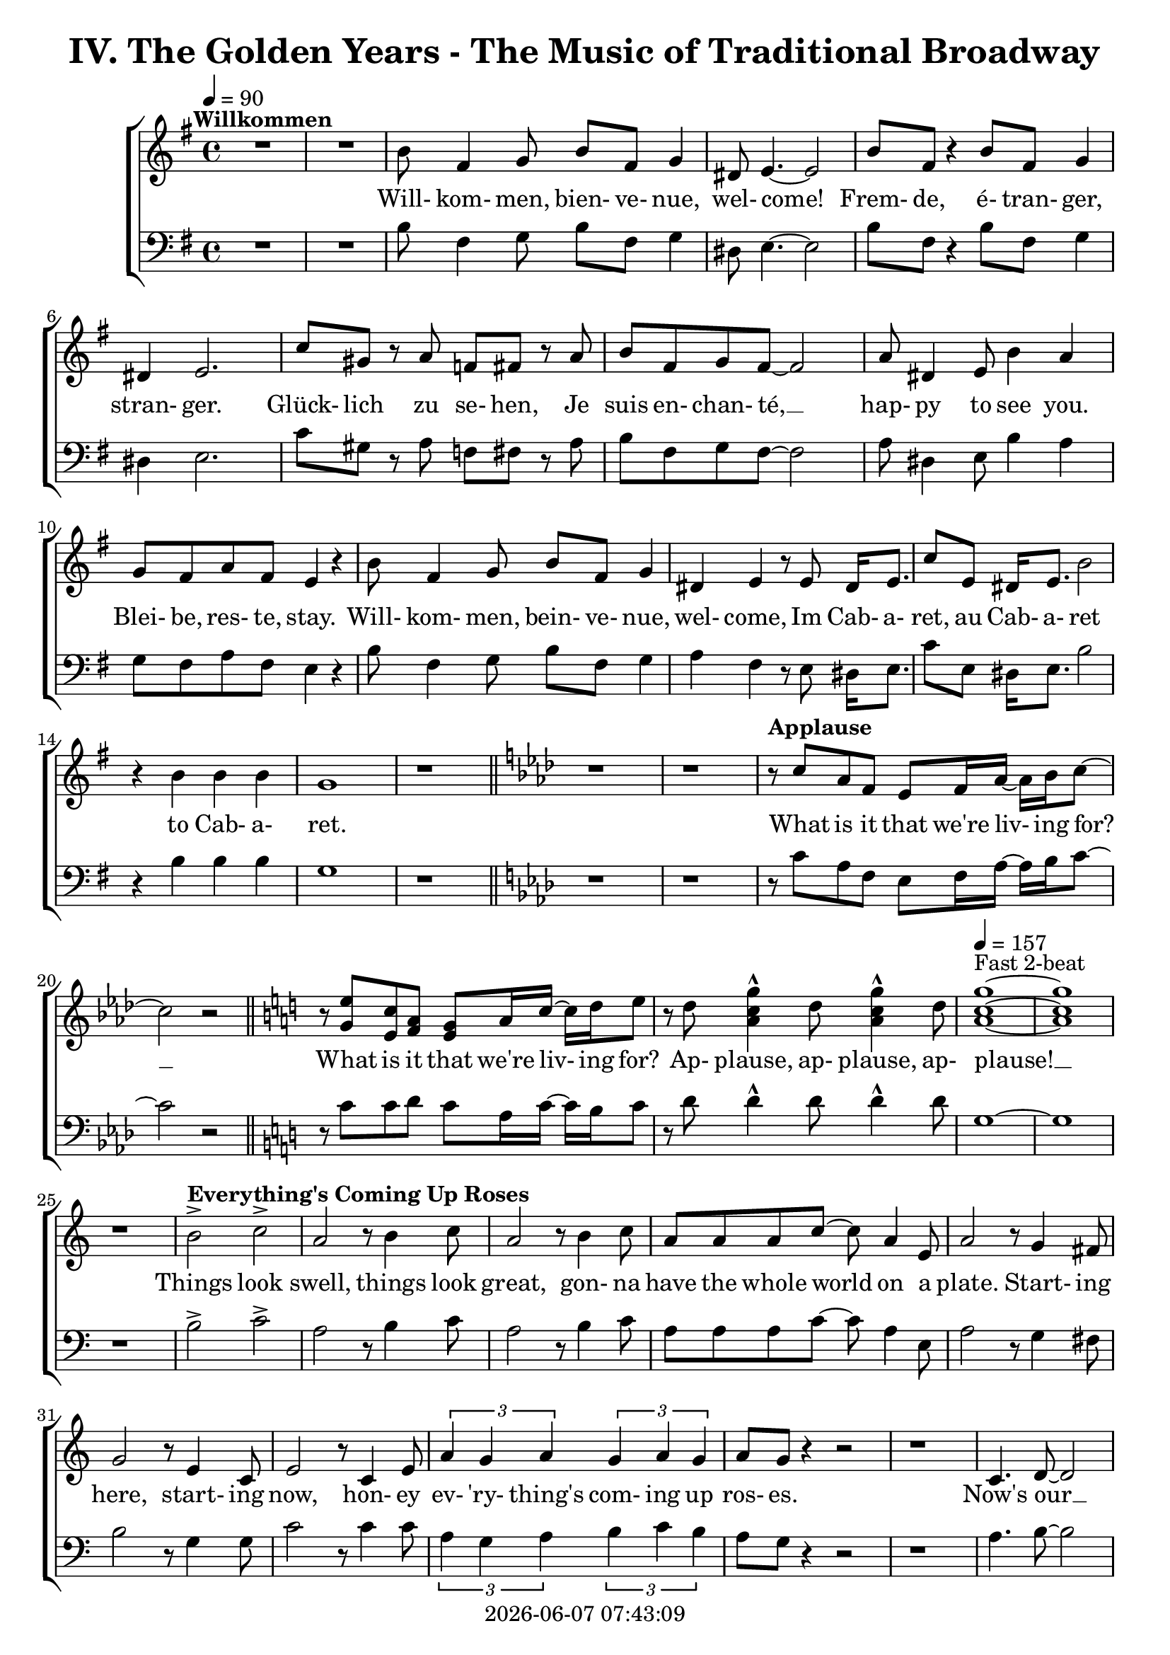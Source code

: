 \version "2.19.82"

today = #(strftime "%Y-%m-%d %H:%M:%S" (localtime (current-time)))

\header {
% centered at top
%  dedication  = "dedication"
  title       = "IV. The Golden Years - The Music of Traditional Broadway"
%  subtitle    = "subtitle"
%  subsubtitle = "subsubtitle"
%  instrument  = "instrument"
  
% arrangement of following lines:
%
%  poet    composer
%  meter   arranger
%  piece       opus

%  composer    = "composer"
%  arranger    = "arranger"
%  opus        = "opus"

%  poet        = "poet"
%  meter       = "meter"
%  piece       = "piece"

% centered at bottom
% tagline     = "tagline" % default lilypond version
  tagline   = ##f
  copyright   = \today
}

% #(set-global-staff-size 16)

% \paper {
%   #(set-paper-size "a4")
%   line-width = 180\mm
%   left-margin = 20\mm
%   bottom-margin = 10\mm
%   top-margin = 10\mm
% }

global = {
  \key g \major
  \time 4/4
  \tempo 4=90
}

soprano = \relative c'' {
  \global
  R1*2 ^\markup{\bold Willkommen}
  b8 fis4 g8 b fis g4
  dis8 e4.~e2
  b'8 fis r4 b8 fis g4
  dis4 e2.
  c'8 gis r a f fis r a
  b8 fis g fis~fis2
  a8 dis,4 e8 b'4 a
  g8 fis a fis e4 r
  b'8 fis4 g8 b fis g4
  dis4 e r8 e8 dis16 e8.
  c'8 e, dis16 e8. b'2
  r4 b b b g1
  r1 \bar "||" \key aes \major
  r1
  r1
% Applause
  r8^\markup{\bold Applause} c aes f ees f16 aes~aes bes c8~
  c2 r \bar "||" \key c \major
  r8 <g e'> <e c'> <f a> <e g> a16 c~c d e8
  r8 d <a c g'>4^^ d8 <a c g'>4^^ d8
  \tempo 4=157 <a c g'>1 ~ ^\markup{Fast 2-beat}
  q1
  r1
% Everything's Coming Up Roses
  b2^> ^\markup{\bold {Everything's Coming Up Roses}} c^>
  a2 r8 b4 c8
  a2 r8 b4 c8
  a8 a a c~c a4 e8
  a2 r8 g4 fis8
  g2 r8 e4 c8
  e2 r8 c4 e8
  \times 2/3 {a4 g a} \times 2/3 {g a g}
  a8 g r4 r2
  r1
  c,4. d8~d2
  d4. e8~e2
  r8 f4 e8 f e f g~
  g2. r4
  e4. <dis fis>8~q2
  q4. <e g>8~q2
  \times 2/3 {e4 d e} \times 2/3 {fis g a}
  <fis ais>4. <f b>8 ~ q2
  r2 \voiceOne b4 g
  d'4.(c8) c2~
  c2 \oneVoice r4 c,4 \bar "||" \key f \major
% They Call the Wind Maria
  f4^\markup{\bold{They Call the Wind Maria}} a a4. gis8
  a4 f f r8 c
  f4 a a4. gis8
  a4 f r r8 c8
  f4 a a r8 gis8
  a4 c c a8 c
  <f, d'>4 <f c'> <f a> <e g>
  <f a>4 q2.~
  q2 r4 c'
  <f, d'>4. <f a>8~q2~
  q2 r4 <f d'>
  <e c'>4. <e a>8~q2~
  q2 r4 <e c'>
  <f d'>2 <e c'>
  <f a>2
  <e g>
  <f a>4 q2.~
  q2 r4 c'
  <f, d'>4. <f a>8~q2~
  q2 r4 <f d'>
  <a e'>2 q~
  q2. r4
  <a f'>2 <e c'>
  <f a>2 <e g>
  f1~
  f2 r4 f^\markup{Sopranos} \key bes \major
  \repeat volta 2 {
    e8 f4.
    \override NoteHead.style = #'cross
               bes8^\markup{Altos} bes4.
    \revert NoteHead.style
    r1
    bes,8 d f4 c8 ees g4
    d8 f a4 ees8 g bes a
  }
  \alternative {
    {
      c8 bes4.~bes2~
      bes2 r4 f
    }
    {
      a8 bes g a bes4 r
    }
  }
  a8 bes g a bes4 r
  a8 bes g a bes g a bes
  a8 bes g a bes4 a
  c1~
  c1
  bes1~
  bes2 r \bar "||" \key ees \major

% Luck Be a Lady Tonight
  bes4^\markup{\bold{Luck Be a Lady}} aes8 g aes bes des bes~
  bes4 r r2
  bes4 aes8 g aes bes des bes~
  bes4 r4 r2
  bes4 aes8 g aes bes aes g
  aes8 bes aes g aes bes4.
  ees4 bes8 aes bes ees, ees ees~
  ees1
  r1 \bar "||" \key e \major
  r1
  b'4 a8 gis a b d b~
  b4 r4 r2
  b4 a8 gis a b d b~
  b4 r4 r2
  r1
  r1
  <e, gis>4 q8 q <f a> q r4 \bar "||" \key f \major
  r1
  r1
  c8^\markup{\bold{Put on a Happy Face}} d4 f8 a4 c8 d~
  d8 d r4 r2
  d8 c4 bes8 g4 e8 d~
  d2. r4
  c8 d4 f8 a4 c8 d~
  d8 d r4 r2
  d8 c4 bes8 g4 e8 ees~
  ees2 r4 f
  d'1
  <a d>4. <a c>8~q4 <a f'>
  <f c'>4. <g bes>8 ~ q4 <e c'>4
  a2 d4 r
  <a e'>4 <b d>2 a4
  c2 a
  \tempo 4=130 f1^\markup{Easy Swing}
  r1
  r1
  r1
  r1^\markup{\bold{Standing on the Corner}}
  r1
  r1
  r1
  r1
  r1
  r1
  r1
  r1
  r1
  r1
  r1
  r1
  r1
  r1
  r1
  r1
  r2 r4 d \bar "||" \key bes \major

% Hello, Dolly
  f1^\markup{\bold{Hello, Dolly}}
  d8 bes4. d4 f8 g~
  g1
  d8 bes4. d4 f
  a4 r8 bes a4 bes
  a4 bes c bes8 f~
  f1
  r4 e f <d fis>
  <ees g>1
  e8 c4. <c e>4 <e g>
  <ees aes>1
  ees8 c4. ees4 g
  d'8 g,4. d'4 c
  d8 c4. a4 f
  r4 g2 a4
  f4.(g8~g2) \bar "||" \key c \major

% Mame
  r4^\markup{\bold Mame} e e e
  e e8 e~e dis e4
  f1
  g4.(d8~d2)
  r4 f f f
  f4 f8 f~f e f4
  g1
  b4.(e,8~e2)
  r4 c' c c
  c4 c8 c~c b c4
  b8 g a ais b g a ais
  b1
  r8 a4. a4 a
  a4 a8 a~a gis a4
  r8 b4. b4 b
  b4 b8 b~b ais b4
  r8 <fis b d>4. <fis ais d>4 <fis a d>
  <f a d>4 q8 q~q <f a c> <f a d>4
  d'8(c4.~c2)
  r1 \bar "||" \key f \major
  r1
  r1
  r1
  r1
  r1
  \time 3/4

% Time to Remember
  a4. a8 a4
  a4 g4. f8
  bes,4. bes8 bes4
  bes4 c d
  c2 a4
  f'2 c4
  d2 bes4
  g'8 d4.~d4
  a'4. a8 a4
  4 g f
  bes,4. bes8 bes4
  bes4 c d \time 4/4 \tempo 4=70
  a'8^\markup{Dreamily} f4.~f2
  a8 f a f a f a f \voiceOne
  a4 f2.
  r4 a4 c2~
  \times 2/3 {c4 a bes} \times 2/3 {c bes a}
  c1~
  c1
  r1
  r2 c2(
  a2) <d, f>4(<e g> <f a>_- <c f>_- <b d>2) \bar "||" \key c \major

% Where is Love
  c8(^\markup{\bold{Simply with rubato}}^\markup{\bold{Where is Love?}} d e f d4.) e8
  e1
  e8 f g a f4. <f g>8
  <e g>1
  <d f>8 <d g> <f a> <f b> <e g>4. <ees a>8
  <e g>4 <f bes>8 <des f>~q4. <des g>8
  <ees g>4 <ees aes> <c ees>4. c8
  g'1
  <c, f>8( <d g> <e a> <g b> <f c'>2)
  a8(b c d a4) <f b>
  c'1~
  c1 \bar "||" \key bes \major \time 2/4
  r4 bes,8 c \time 4/4 \tempo "Easily" 4=80

% On the Street Where You Live
  d8^\markup{\bold{On the Street Where You Live}} g g2 f8 ees
  d8 bes bes2 bes8 c
  d8 a' a8. a16 a8 bes a bes
  g8 f f2 c8 ees
  ees8 d' d2 c8 d
  c8 bes bes2 d8 c
  bes4 c8 bes a4 bes8 c
  bes2. r8 c
  d2~d8 c \times 2/3 {c bes a}
  <g c>4 <ees g>2 <g a>8 <g bes>
  <ges c>2~ q8 <ges bes>8 \times 2/3 {<ees bes'>8 <ees a> <ees g>}
  <f bes>2. r8 bes
  bes2~bes8 a \times 2/3 {a8 g fis} a4 e~e8 e fis g
  <fis a>8 q <e a> q <e a> e <d f> <e g>
  <ees a>1

% If Ever I Would Leave You
  r1^\markup{\bold{If Ever I Would Leave You}}
  r1
  r1
  r1
  r1
  r1
  r1
  r1
  r1
  r1
  r1
  r1
  r1
  r1
  r1
  r1 \tempo "Strong and steady" 4=80
  r4 bes' c8 d4 a16 bes
  c4 <g d'>2.~
  q4. d8 c d ees f
  d4 <d f>2.~
  q2 r
  c8 d e f a4 r
  c4 d e c
  d1
  r8 d4. \times 2/3 {<f, d'>4 <f bes> <d g>}
  <g bes>4 q2.
  \times 2/3 {r4 <ees bes'> <ees c'>} \times 2/3 {<ges d'> <ges bes> <ges>}
  <f bes>1
  r4 bes c8 d a bes
  c4^> <g d'>2.^>
  r2 a^\fermata \time 6/8

% Before the Parade Passes By
  bes2.~ ^\markup{\bold{Before the Parade Passes by}}
  bes2.~
  bes2.~
  bes2.

  \bar "|."
}

dynamicsWomen = {
}

alto = \relative c'' {
  \global
  s1*43
  s2 b4 g % 44
  f2 <d f>(
  <e g>2) s2
  s1*66
  a2(bes)
  s1*68
  s2.*12
  s1
  s1
  r8 c, b c b4. c8
  f4. c8 a2
  r1
  r1
  g'4 a2.~
  a2 g8 a g f
  g4 a2.
  f2 s
  s1
  s1
  s1
  s1
  s1
  s1
  s1
  s1
  f2(<d f>4 <cis e>)
  s1
  f8(g f2) s4
  bes4(aes g f
  ees1)
  s2
  s1
  s1


  \bar "|."
}

dynamicsAlto = {
}

baritone = \relative c' {
  \global
  \clef "bass"
  R1*2
  b8 fis4 g8 b fis g4
  dis8 e4.~e2
  b'8 fis r4 b8 fis g4
  dis4 e2.
  c'8 gis r a f fis r a
  b8 fis g fis~fis2
  a8 dis,4 e8 b'4 a
  g8 fis a fis e4 r
  b'8 fis4 g8 b fis g4
  a4 fis r8 e dis16 e8.
  c'8 e, dis16 e8. b'2
  r4 b b b g1
  r1 \bar "||" \key aes \major
  r1
  r1
% Applause
  r8 c aes f ees f16 aes~aes bes c8~
  c2 r \bar "||" \key c \major
  r8 c8 c d c a16 c~c b c8
  r8 d d4^^ d8 d4^^ d8
  g,1~
  g1
  r1
% Everthing's Coming Up Roses
  b2^> c^>
  a2 r8 b4 c8
  a2 r8 b4 c8
  a8 a a c~c a4 e8
  a2 r8 g4 fis8
  b2 r8 g4 g8
  c2 r8 c4 c8
  \times 2/3 {a4 g a} \times 2/3 {b c b}
  a8 g r4 r2
  r1
  a4. b8~b2
  b4. c8~c2
  r8 f,4 e8 f e f g~
  g2. r4
  g4. a8~a2
  b4. b8~b2
  \times 2/3 {g4 fis g} \times 2/3 {a b c}
  cis4. d8~d2
  r2 b4 g
  bes2 bes(
  c2) r4 c,4 \bar "||" \key f \major
  f4 a a4. gis8
  a4 f f r8 c
  f4 a a4. gis8
  a4 f r r8 c
  d4 a' a r8 gis
  a4 c c a8 c
  bes4 a d c
  c4 c2.~
  c2 r4 c
  a4. d8~d2~
  d2 r4 a
  a4. c8~c2~
  c2 r4 a
  bes2 a
  d2 c
  c4 c2.~
  c2 r4 c
  a4. d8~d2~
  d2 r4 a
  c2 c~
  c2. r4
  c2 a
  d2 c
  f,1~
  f2 r \key bes \major
  \repeat volta 2 {
    r1
    \override NoteHead.style = #'cross
    d8^\markup{Tenors} d4. d8^\markup{Basses} d4.
    \revert NoteHead.style
    bes8 d f4 c8 ees g4
    d8 f a4 ees8 g bes a
  }
  \alternative {
    {
      c8 bes4.~bes2~
      bes2 r2
    }
    {
      a8 bes g a bes4 r
    }
  }
  a8 bes g a bes4 r
  a8 bes g a bes g a bes
  a8 bes g a bes4 a
  c1~
  c1
  bes1~
  bes2 r \bar "||" \key ees \major

% Luck Be a Lady Tonight
  bes4 aes8 g aes bes des bes~
  bes4 r r2g4 aes8 bes d bes aes bes~
  bes4 r4 r2
  bes4 aes8 g aes bes aes g
  aes8 bes aes g aes bes4.
  g4 bes8 aes bes ees, ees ees~
  ees1
  r2 r4 b' \bar "||" \key e \major
  b4 a8 gis a b d b~
  b4 r r2
  b4 a8 gis a b d b~
  b4 r r2
  b4 a8 gis a b a gis
  a8 b a gis a b4.
  e4 b8 a b e,4.
  r1 \bar "||" \key f \major
  f'4 c8 bes c f,4.
  \override NoteHead.style = #'cross
  d4^\markup{(Shout)} r r2
  \revert NoteHead.style
  r1
  r1
  r1
  r1
  r1
  r1
  r1
  r1
  r1
  r1
  r1
  r1
  r1
  r1
  r1
  r1
  r1
  r1
% Standing on the Corner
  a'8 gis a bes c4 c
  c8 bes a c bes4 f
  c1
  r1
  a'8 gis a bes c4 c
  c8 bes a c bes4 f
  g1
  r2 r4 \times 2/3 {e8 f g}
  a4 a8 gis a fis gis e
  fis4 fis r \voiceOne r
  r4 \times 2/3 {f8 g a} bes4 r
  \override NoteHead.style = #'cross
  r4 bes^\markup{\italic Whistle} bes \oneVoice \revert NoteHead.style gis
  a8 gis a bes c4 c
  c8 bes a c bes4 bes8 a
  g8 bes a4 a8 g f a
  d2. e,4
  f1
  r2 r4 d \bar "||" \key bes \major

% Hello Dolly
  f1
  bes8 bes4. bes4 f8 g~
  g1
  bes8 bes4. bes4 f
  a4 r8 bes a4 bes
  a4 bes c bes8 f~
  f1
  r4 g a b
  c2(b)
  bes8 c4. a4 c
  c1
  aes8 aes4. ees4 g
  d'8 c4. d4 c
  d8 c4. a4 f
  r4 g2 a4
  f4.(g8~g2) \bar "||" \key c \major

% Mame
  r4 e e e
  e e8 e~e dis e4
  f1
  g4.(d8~d2)
  r4 f f f
  f4 f8 f~f e f4
  g1
  b4.(e,8~e2)
  r4 a a a
  a4 a8 a~a gis a4
  g8 b a g g b a g
  b1
  r8 a4. a4 a
  a4 a8 a~a gis a4
  r8 b4. b4 b
  b4 b8 b~b ais b4
  r8 c4. c4 c
  c4 c8 b~b b b4
  c1
  r2 r4 c \bar "||" \key f \major
  a8 gis a bes c4 c
  c8 bes a c bes4 bes8 a
  g8 bes a4 a8 g f a
  d1
  e,1
  \time 3/4
  f2.
  r2.
  r2.
  r2.
  r2.
  r2.
  r2.
  r2.
  r2.
  r2.
  r2.
  r2. \time 4/4
  r1
  r1
  r1
  r1
  r2 r4 c
  c4. c8 \times 2/3 {c4 d e}
  \times 2/3 {d c bes} c2~
  c1
  r2 a'2(
  c2) a2(
  c4^- a4^- g2^\fermata) \bar "||" \key c \major

% Where is Love
  r1
  r1
  g8 a b c a4. b8
  d4( c b bes)
  a8 a c d d(c bes) c
  d4 d8 bes ~ bes4. bes8
  c4 c aes4. aes8
  a4(b a2)
  a8(b c d a b c d)
  c8(d a4 c) d
  ees1^>(
  bes2 a) \bar "||" \key bes \major \time 2/4
  r2 \time 4/4
  r1

% On the Street Where You Live
  r1
  r1
  r1
  r1
  r1
  r1
  r2 r4 r8 c
  d4 g, a8 a \times 2/3 {a bes c}
  ees4 bes2 ees8 ees
  bes2~bes8 bes \times 2/3 {bes c des}
  d2. r8 bes
  bes2~bes8 a \times 2/3 {a g fis}
  a4 e~e8 e fis g
  d8 d cis cis c c bes bes
  c1

% If Ever I Would Leave You
  r4 bes4 c8 d4 a16 bes
  c4 d2.~
  d4 r8 b c d ees f
  d4 f2.~
  f4 r c8 d ees f
  ees4 f2 g4
  a4 bes2 c4
  d1
  r4 d \times 2/3 {d bes g}
  bes4 bes2.
  r4 c \times 2/3 {c a f}
  a1
  r4 bes \times 2/3 {bes g ees}
  g4 g2.
  r4 c,8 d ees4. f8
  c1
  r4 bes'4 c8 d4 a16 bes
  c4 bes2.(
  c4.) bes8 a bes c a
  bes4 c(bes2
  a2) c,8 d ees f
  ees4 f2 g4
  a4 bes2 c4
  d1
  r8 d4. \times 2/3 {bes4 d bes}
  d4 d2.
  \times 2/3 {r4 g, g} \times 2/3 {bes ees ees}
  d1
  r4 bes4 c8 d a bes
  c4^> bes2.^>
  r2 a2^\fermata \time 6/8

% Before the Parade Passes By
  bes2.~
  bes2.~
  bes2.~
  bes2.

  \bar "|."
}

dynamicsMen = {
}

bass= \relative c {
  \global
  \clef bass
  s1*131
  s2. \times 2/3 {fis8 g a}
  bes4 r r \times 2/3 {a8 g f}
  e4 r r s
  \bar "|."
}

dynamicsBass = {
}

wordsSopAbove = \lyricmode {
  _ _ _ _ _ _ _ _ _ _
  _ _ _ _ _ _ _ _ _ _
  _ _ _ _ _ _ _ _ _ _
  _ _ _ _ _ _ _ _ _ _
  _ _ _ _ _ _ _ _ _ _
  _ _ _ _ _ _ _ _ _ _
  _ _ _ _ _ _ _ _ _ _
  _ _ _ _ _ _ _ _ _ _
  _ _ _ _ _ _ _ _ _ _
  _ _ _ _ _ _ _ _ _ _
  _ _ _ _ _ _ _ _ _ _
  _ _ _ _ _ _ _ _ _ _
  _ _ _ _ _ _ _ _ _ _
  _ _ _ _ _ _ _ _ _ _
  _ _ _ _ _ _ _ _ _ _
  _ _ _ _ _ _ _ _ _ _
  _ _ _ _ _ _ _ _ _ _
  _ _ _ _ _ _ _ _ _ _
  _ _ _ _ _ _ _ _ _ _
  _ _ _ _ _ _ _ _ _ _
  _ _ _ _ _ _ _ _ _ _
  _ _ _ _ _ _ _ _ _ _
  _ _ _ _ _ _ _ _ _ _
  _ _ _ _ _ _ _ _ _ _
  _ _ _ _ _ _ _ _ _ _
  _ _ _ _ _ _ _ _ _ _
  _ _ _ _ _ _ _ _ _ _
  _ _ _ _ _ _ _ _ _ _
  _ _ _ _ _ _ _ _ _ _
  _ _ _ _ _ _ _ _ _ _
  _ _ _ _ _ _ _ _ _ _
  _ _ _ _ _ _ _ _ _ _
  _ _ _ _ _ _ _ _ _ _
  _ _ _ _ _ _ _ _ _ _
  _ _ _ _ _ _ _ _ _ _
  _ _ _ _ _ _ _ _ _ _
  _ _ _ _ _ _ _ _ _ _
  _ _ _ _ _ _ _ _ _ _
  _ _ _ _ _ _ _ _ _ _
  _ _ _ _ _ _ _ _ _ _
  _ _ _ _ _ _ _ _ _ _
  _ _ _ _ _ _ _ _ _ _
  _ _ _ _ _ _ _ _ _ _
  _ _ _ _ _ _ _ _ _ _
  _ _ _ _ _ _ _ _ _ _
  _ _ _ _ _ _ _ _ _ _
  _ _ _ _ _ _ _ _ _ _
  _ _ _ _ _ _ _ _ _
  fol- low.

  To dream __ the im- pos- si- ble dream __

  Ah __
}

wordsSopBelow = \lyricmode {
  Will- kom- men, bien- ve- nue, wel- come!
  Frem- de, é- tran- ger, stran- ger.
  Glück- lich zu se- hen,
  Je suis en- chan- té, __
  hap- py to see you.
  Blei- be, res- te, stay.
  Will- kom- men, bein- ve- nue, wel- come,
  Im Cab- a- ret, au Cab- a- ret
  to Cab- a- ret.

% Applause
  What is it that we're liv- ing for? __
  What is it that we're liv- ing for?
  Ap- plause, ap- plause, ap- plause! __

% Everthing's Coming Up Roses
  Things look swell, things look great,
  gon- na have the whole world on a plate.
  Start- ing here, start- ing now,
  hon- ey ev- 'ry- thing's com- ing up ros- es.
  Now's our __ in- ning __
  stand the world on it's ear! __
  Set it spin- ning, __
  that- 'll be just the be- gin- ning, __
  the be- gin- ning. __

% They Call the Wind Maria
  A- way out here they got a name for wind, and rain, and fi- re.
  The rain is Tess, the fire is Joe
  and the call the wind Ma- ri- a, __
  Ma- ri- a, __ Ma- ri- a. __
  They call the wind Ma- ri- a. __
  Ma- ri- a, __ Ma- ri- a. __
  Blow my love to me. __

% I'm Flying
  I'm fly- ing, fly- ing, % fly- ing, fly-ing.
  Look at me 'way up high,
  sud- den- ly here am I, I'm fly- ing!
  I'm
  now the way is clear,
  nev- er- land is near,
  fol- low all the ar- rows, I'm a- bout to dis- ap- pear,
  I'm fly- __ ing. __

% Luck Be a Lady
  Luck be a la- dy to- night. __
  Luck be a la- dy to- night. __
  Luck if you've ev- er been a la- dy to be- gin with,
  luck be a la- dy to- night. __

  Let's keep the par- ty po- lite, __

  nev- er get out of my sight, __

  luck be a la- dy,

% Put on a Happy Face
  Gray skies are gon- na clear __ up
  put on a hap- py face. __
  Brush off the clouds and cheer __ up,
  put on a hap- py face. __
  And spread __ sun- shine __ all o- ver __ the place.
  Just put on a hap- py face.

% Hello Dolly
  Hel- lo Dol- ly well, hel- lo __ Dol- ly,
  it's so nice to have you back where you be- long. __
  You're look- ing swell __ Dol- ly,
  we can tell, Dol- ly,
  you're still glow- ing you're still crow- in',
  you're still goi- ing strong. __

% Mame
  You coax the blues right out __ of the horn, Mame. __
  You charm the husk right off __ of the corn, Mame. __
  You make the old mag- no- lia tree blos- som at the men- tion of your name.
  You've made us feel a- live __ a- gain,
  you've giv- en us the drive __ a- gain,
  to make the South re- vive __ a- gain Mame. __

% Try to Remember
  Try to re- mem- ber the kind of Sep- tem- ber
  when life was slow and oh so mel- low, __
  Try to re- mem- ber and if you re- mem- ber, then fol- low. __
  Fol- low, fol- low, fol- low, fol-low
  _ _ _ _ _ _ _ _ _ _
  _ _
  oo. __

% Where is Love?
  Where __ is love?
  Does it fall from skies a- bove? __
  Is it un- der- neath __ the wil- low tree __
  that I've been dream- ing of? __
  Where, __ where __ is love? __

% On the Street Where You Live
  I have of- ten walked down this street be- fore
  but the pave- ment al- ways stayed be- neath my feet be- fore.
  All at once am I sev- 'ral stor- ies high
  know- ing I'm on the street where you live.
  _ _ the tow- er- ing feel- ing
  just to know __ some- how you are near.
  The o- ver- pow- er- ing feel- ing __
  that an- y sec- ond you may sud- den- ly ap -pear

% If Ever I Would Leave You

  If ev- er I would leave you __
  how could it be in spring- time. __
  Know- ing how in spring be- witched by you so?
  Oh no not in spring- time,
  Sum- mer, Win- ter or Fall.
  No, nev- er would I leave you at all.

}

wordsAltoBelow = \lyricmode {
  _ _ _ _
  _
  I know a place where dreams are born

  peo- ple, peo- ple who need peo- ple
  Ah
}

verseTwo = \lyricmode {
  _ _ _ _ _ _ _ _ _ _
  _ _ _ _ _ _ _ _ _ _
  _ _ _ _ _ _ _ _ _ _
  _ _ _ _ _ _ _ _ _ _
  _ _ _ _ _ _ _ _ _ _
  _ _ _ _ _ _ _ _ _ _
  _ _ _ _ _ _ _ _ _ _
  _ _ _ _ _ _ _ _ _ _
  _ _ _ _ _ _ _ _ _ _
  _ _ _ _ _ _ _ _ _ _
  _ _ _ _ _ _ _ _ _ _
  _ _ _ _ _ _ _ _ _ _
  _ _ _ _ _ _ _ _ _ _
  _ _ _ _ _ _ _ _ _ _
  _ _ _ _ _ _ _ _ _ _
  _ _ _ _ _ _ _ _ _ _
  _ _ _ _ _ _ _ _ _ _
  _ _ _ _ _ _ _ _ _ _
  _ _ _ _ _ _ _ _ _ _
  _ _ _ _
  Head- ing far out of sight,
  sec- ond star to the right
}
  
wordsBaritoneAbove = \lyricmode {
  _ _ _ _ _ _ _ _ _ _
  _ _ _ _ _ _ _ _ _ _
  _ _ _ _ _ _ _ _ _ _
  _ _ _ _ _ _ _ _ _ _
  _ _ _ _ _ _ _ _ _ _
  _ _ _ _ _ _ _ _ _ _
  _ _ _ _ _ _ _ _ _ _
  _ _ _ _ _ _ _ _ _ _
  _ _ _ _ _ _ _ _ _ _
  _ _ _ _ _ _ _ _ _ _
  _ _ _ _ _ _ _ _ _ _
  _ _ _ _ _ _ _ _ _ _
  _ _ _ _ _ _ _ _ _ _
  _ _ _ _ _ _ _ _ _ _
  _ _ _ _ _ _ _ _ _ _
  _ _ _ _ _ _ _ _ _ _
  _ _ _ _ _ _ _ _ _ _
  _ _ _ _ _ _ _ _ _ _
  _ _ _ _ _ _ _ _ _
  fly- ing, fly- ing.

  _ _ _ _ _ _ _ _ _ _
  _ _ _ _ _ _ _ _ _ _
  _ _ _ _ _ _ _ _ _ _
  _ _ _ _ _ _ _ _ _ _
  _ _ _ _ _ _ _ _ _ _
  _ _ _ _ _ _ _ _ _ _
  _ _ _ _ _ _ _ _ _ _
  _ _ _ _ _
  So let's keep the par- ty po- lite, __
  nev- er get out of my sight, __
  stick with me ba- by I'm the fel- low you came in with,
  luck be a la- dy,
  luck be a la- dy, Ha!

  Stand- in' on the cor- ner watch- ing all the girls go by.
  Stand- in' on the cor- ner giv-   ing all the girls the eye.
  Broth- er you don't know a nic- er oc- cu- pa- tion,
  mat- ter of fact.
  - - Than stand- in' on the cor- ner watch- ing all the girls,
  watch- ing all the girls, watch- ing all the girls go by.
  _ _ _ _ _ _ _ _ _ _
  _ _ _ _ _ _ _ _ _ _
  _ _ _ _ _ _ _ _ _ _
  _ _ _ _ _ _ _ _ _ _
  _ _ _ _ _ _ _ _ _ _
  _ _ _ _ _ _ _ _ _ _
  _ _ _ _ _ _ _ _ _ _
  _ _ _ _ _ _ _ _ _ _
  _ _ _ _ _ _ _ _ _ _
  _ _ _ _ _ _ _ _ _ _
  _ _ _ _ _ _ _ _ _ _
  _ _ _ _ _ _ _ _ _ _
  _ _ _ _ _ _ _ _ _ _
  _ _ _ _ _ _ _ _ _ _
  _ _ _ _ _ _ _ _ _ _
  _ _ _ _ _ _ _ _ _ _
  _ _ _ _ _ _ _ _ _ _
  _ _ _ _ _ _ _ _ _ _
  _ _ _ _ _ _ _ _ _ _
  _ _ _ _ _ _ _ _ _ _
  _ _ _ _ _ _
  If ev- er I would leave you, __
  It would- n't be in sum- mer. __
  See- ing you in sum- mer I nev- er would go.
  Your hair streaked with sun- light,
  Your lips red with flame,
  your face with a lus- tre,
  that puts gold to shame.
}

wordsBaritoneBelow = \lyricmode {
  _ _ _ _ _ _ _ _ _ _
  _ _ _ _ _ _ _ _ _ _
  _ _ _ _ _ _ _ _ _ _
  _ _ _ _ _ _ _ _ _ _
  _ _ _ _ _ _ _ _ _ _
  _ _ _ _ _ _ _ _ _ _
  _ _ _ _ _ _ _ _ _ _
  _ _ _ _ _ _ _ _ _ _
  _ _ _ _ _ _ _ _ _ _
  _ _ _ _ _ _ _ _ _ _
  _ _ _ _ _ _ _ _ _ _
  _ _ _ _ _ _ _ _ _ _
  _ _ _ _ _ _ _ _ _ _
  _ _ _ _ _ _ _ _ _ _
  _ _ _ _ _ _ _ _ _ _
  _ _ _ _ _ _ _ _ _ _
  _ _ _ _ _ _ _ _ _ _
  _ _ _ _ _ _ _ _ _ _
  _ _ _ _ _ _ _ _ _ _
  _ _ _ _ _ _ _ _ _ _
  _ _ _ _ _ _ _ _ _ _
  _ _ _ _ _ _ _ _ _ _
  _ _ _ _ _ _ _ _ _ _
  _ _ _ _ _ _ _ _ _ _
  _ _ _ _ _ _ _ _ _ _
  _ _ _ _ _ _ _ _ _ _
  _ _ _ _ _ _ _ _ _ _
  _ _ _ _ _ _ _ _ _ _
  _ _ _ _ _ _ _ _ _ _
  _ _ _ _ _ _ _ _ _ _
  _ _ _ _ _ _ _ _ _ _
  _ _ _ _ _ _ _ _ _ _
  _ _ _ _ _ _ _ _ _ _
  _ _ _ _ _ _ _ _ _ _
  _ _ _ _ _ _ _ _ _ _
  _ _ _ _ _ _ _ _ _ _
  _ _ _ _ _ _ _ _ _ _
  _ _ _ _ _ _ _ _ _ _
  _ _ _ _ _ _ _ _ _ _
  _ _ _ _ _ _ _ _ _ _
  _ _ _ _ _ _ _ _ _ _
  _ _ _ _ _ _ _ _ _ _
  _ _ _ _ _ _ _ _ _ _
  _ _ _ _ _ _ _ _ _ _
  _ _ _ _ _ _ _ _ _ _
  _ _ _ _ _ _ _ _ _ _
  _ _ _ _ _ _ _ _ _ _
  _ _ _ _ _ _ _ _ _ _
  _
  Just stand- in' on the cor- ner watch- ing all the girls,
  watch- ing all the girls, watch- ing all the girls go by.

  Hel- lo young lov- ers where- ev- er you are. __

  Ah __
  _ _ _ _ _ _ _ _ _ _
  _ _ _ _ _ _ _ _ _ _
  _ _ _ _ _ _ _ _ _ _
  _ _ _ _ _ _ _ _ _ _
  _ _ _ _ _ _ _ _ _ _
  _ _ _ _ _ _ _ _ _ _
  _ _ _ _ _ _ _ _ _ _
  _ _ _ _ _ _ _ _ _ _
  _ _ _ _ _ _ _ _ _ _
  _ _ _ _ _ _ _ _ _ _
  _ _ _ _ _ _ _ _ _ _
  _ _ _ _ _ _ _ _ _ _
  _ _ _ _ _ _
  Know- ing how in spring, I'm be- witched by you so?

}

wordsBassBelow = \lyricmode {
  mat- ter of fact,
  neith- er do I
}

\score {
  <<
    \new ChoirStaff <<
      \new Lyrics = sopranoabove
      \new Dynamics \dynamicsWomen
      \new Staff <<
        \new Voice = "soprano" { \oneVoice \soprano }
        \new Voice = "alto"    { \voiceTwo \alto    }
        \new Lyrics \lyricsto "soprano" \wordsSopBelow
        \new Lyrics \lyricsto "soprano" \verseTwo
        \new Lyrics \lyricsto "alto"    \wordsAltoBelow
        \context Lyrics = sopranoabove { \lyricsto soprano \wordsSopAbove }
      >>
% Joint tenor/bass staff
      \new Lyrics = baritoneabove
      \new Dynamics \dynamicsMen
      \new Staff <<
        \new Voice = "baritone" \baritone
        \new Voice = "bass" \bass
        \new Lyrics \lyricsto "baritone" \wordsBaritoneBelow
        \new Lyrics \lyricsto "bass"     \wordsBassBelow
      >>
      \context Lyrics = baritoneabove { \lyricsto baritone \wordsBaritoneAbove }
    >>
  >>
  \layout { indent = 1.5\cm }
  \midi {
    \context {
      \Score
%      tempoWholesPerMinute = #(ly:make-moment 100 4)
       removeAllEmptyStaves = ##t
    }
  }
}
